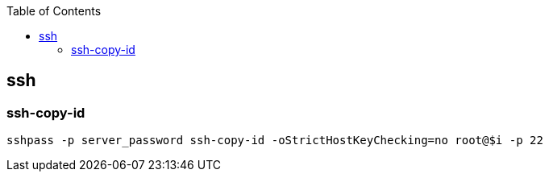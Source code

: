 :source-highlighter: rouge
:toc:

== ssh



=== ssh-copy-id
[source,shell]
----
sshpass -p server_password ssh-copy-id -oStrictHostKeyChecking=no root@$i -p 22
----

